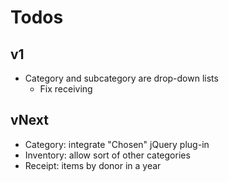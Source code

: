 * Todos
** v1
   - Category and subcategory are drop-down lists
     - Fix receiving
** vNext
   - Category: integrate "Chosen" jQuery plug-in
   - Inventory: allow sort of other categories
   - Receipt: items by donor in a year

